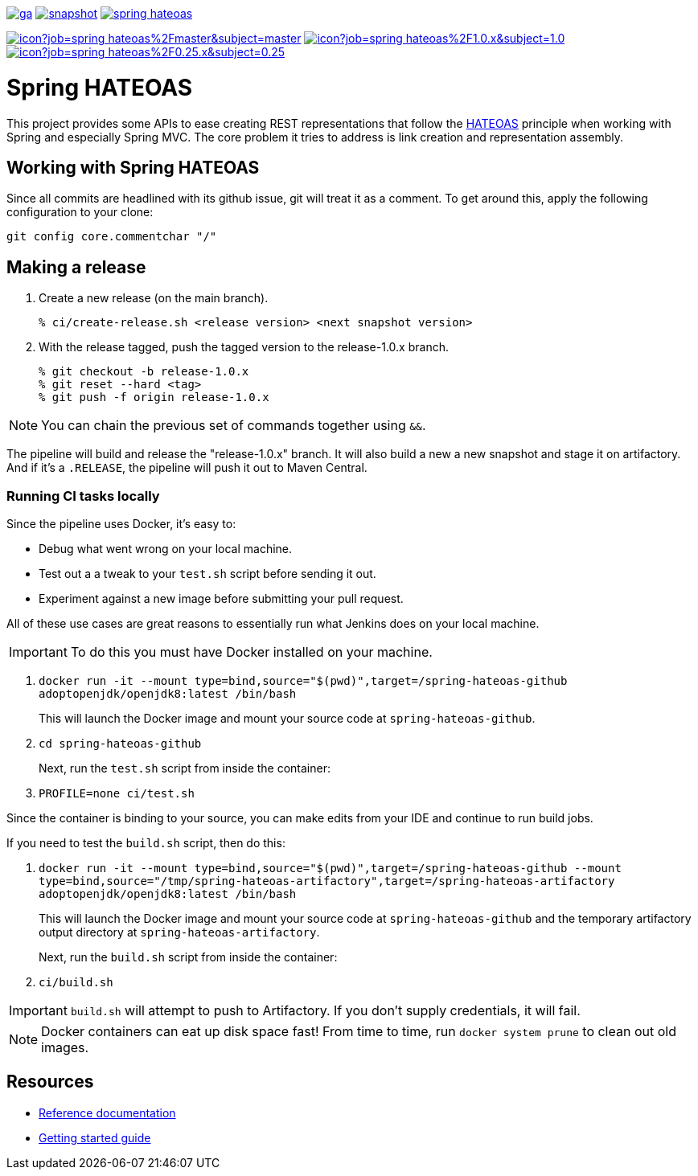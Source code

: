 image:https://spring.io/badges/spring-hateoas/ga.svg[link=https://spring.io/projects/spring-hateoas]
image:https://spring.io/badges/spring-hateoas/snapshot.svg[link=https://spring.io/projects/spring-hateoas]
image:https://badges.gitter.im/spring-projects/spring-hateoas.png[link=https://gitter.im/spring-projects/spring-hateoas]

image:https://jenkins.spring.io/buildStatus/icon?job=spring-hateoas%2Fmaster&subject=master[link=https://jenkins.spring.io/view/SpringHATEOAS/job/spring-hateoas/]
image:https://jenkins.spring.io/buildStatus/icon?job=spring-hateoas%2F1.0.x&subject=1.0.x[link=https://jenkins.spring.io/view/SpringHATEOAS/job/spring-hateoas/]
image:https://jenkins.spring.io/buildStatus/icon?job=spring-hateoas%2F0.25.x&subject=0.25.x[link=https://jenkins.spring.io/view/SpringHATEOAS/job/spring-hateoas/]


= Spring HATEOAS

This project provides some APIs to ease creating REST representations that follow the https://en.wikipedia.org/wiki/HATEOAS[HATEOAS] principle when working with Spring and especially Spring MVC. The core problem it tries to address is link creation and representation assembly.

== Working with Spring HATEOAS

Since all commits are headlined with its github issue, git will treat it as a comment. To get around this, apply the following configuration to your clone:

[source]
----
git config core.commentchar "/"
----

== Making a release

1. Create a new release (on the main branch).
+
----
% ci/create-release.sh <release version> <next snapshot version>
----
+
2. With the release tagged, push the tagged version to the release-1.0.x branch.
+
----
% git checkout -b release-1.0.x
% git reset --hard <tag>
% git push -f origin release-1.0.x
----

NOTE: You can chain the previous set of commands together using `&&`.

The pipeline will build and release the "release-1.0.x" branch. It will also build a new a new snapshot and stage it on artifactory.
And if it's a `.RELEASE`, the pipeline will push it out to Maven Central.

=== Running CI tasks locally

Since the pipeline uses Docker, it's easy to:

* Debug what went wrong on your local machine.
* Test out a a tweak to your `test.sh` script before sending it out.
* Experiment against a new image before submitting your pull request.

All of these use cases are great reasons to essentially run what Jenkins does on your local machine.

IMPORTANT: To do this you must have Docker installed on your machine.

1. `docker run -it --mount type=bind,source="$(pwd)",target=/spring-hateoas-github adoptopenjdk/openjdk8:latest /bin/bash`
+
This will launch the Docker image and mount your source code at `spring-hateoas-github`.
+
2. `cd spring-hateoas-github`
+
Next, run the `test.sh` script from inside the container:
+
2. `PROFILE=none ci/test.sh`

Since the container is binding to your source, you can make edits from your IDE and continue to run build jobs.

If you need to test the `build.sh` script, then do this:

1. `docker run -it --mount type=bind,source="$(pwd)",target=/spring-hateoas-github --mount type=bind,source="/tmp/spring-hateoas-artifactory",target=/spring-hateoas-artifactory adoptopenjdk/openjdk8:latest /bin/bash`
+
This will launch the Docker image and mount your source code at `spring-hateoas-github` and the temporary
artifactory output directory at `spring-hateoas-artifactory`.
+
Next, run the `build.sh` script from inside the container:
+
2. `ci/build.sh`

IMPORTANT: `build.sh` will attempt to push to Artifactory. If you don't supply credentials, it will fail.

NOTE: Docker containers can eat up disk space fast! From time to time, run `docker system prune` to clean out old images.

== Resources

* https://spring.io/projects/spring-hateoas#learn[Reference documentation]
* https://spring.io/guides/gs/rest-hateoas/[Getting started guide]
